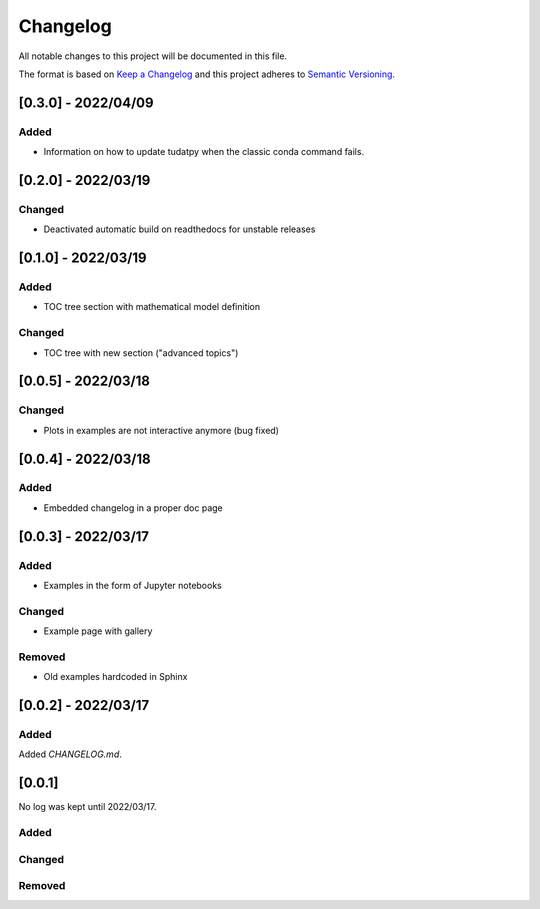 
=============
Changelog
=============

All notable changes to this project will be documented in this file.

The format is based on `Keep a Changelog <https://keepachangelog.com/en/1.0.0/>`_
and this project adheres to `Semantic Versioning <https://semver.org/spec/v2.0.0.html>`_.

[0.3.0] - 2022/04/09
=====================

Added
*******
- Information on how to update tudatpy when the classic conda command fails.

[0.2.0] - 2022/03/19
=====================

Changed
*******
- Deactivated automatic build on readthedocs for unstable releases

[0.1.0] - 2022/03/19
=====================

Added
*******
- TOC tree section with mathematical model definition

Changed
********
- TOC tree with new section ("advanced topics")

[0.0.5] - 2022/03/18
=====================

Changed
********
- Plots in examples are not interactive anymore (bug fixed)

[0.0.4] - 2022/03/18
=====================

Added
******
- Embedded changelog in a proper doc page

[0.0.3] - 2022/03/17
=====================

Added
******

- Examples in the form of Jupyter notebooks

Changed
*********

- Example page with gallery

Removed
*********

- Old examples hardcoded in Sphinx

[0.0.2] - 2022/03/17
=====================

Added
*********

Added `CHANGELOG.md`.

[0.0.1]
=====================

No log was kept until 2022/03/17.

Added
*********

Changed
*********

Removed
*********